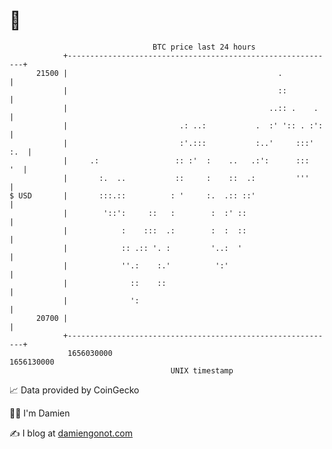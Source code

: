 * 👋

#+begin_example
                                   BTC price last 24 hours                    
               +------------------------------------------------------------+ 
         21500 |                                               .            | 
               |                                               ::           | 
               |                                             ..:: .    .    | 
               |                         .: ..:           .  :' ':: . :':   | 
               |                         :'.:::           :..'     :::' :.  | 
               |     .:                 :: :'  :    ..   .:':      :::   '  | 
               |       :.  ..           ::     :    ::  .:         '''      | 
   $ USD       |       :::.::          : '     :.  .:: ::'                  | 
               |        '::':     ::   :        :  :' ::                    | 
               |            :    :::  .:        :  :  ::                    | 
               |            :: .:: '. :         '..:  '                     | 
               |            ''.:    :.'          ':'                        | 
               |              ::    ::                                      | 
               |              ':                                            | 
         20700 |                                                            | 
               +------------------------------------------------------------+ 
                1656030000                                        1656130000  
                                       UNIX timestamp                         
#+end_example
📈 Data provided by CoinGecko

🧑‍💻 I'm Damien

✍️ I blog at [[https://www.damiengonot.com][damiengonot.com]]
